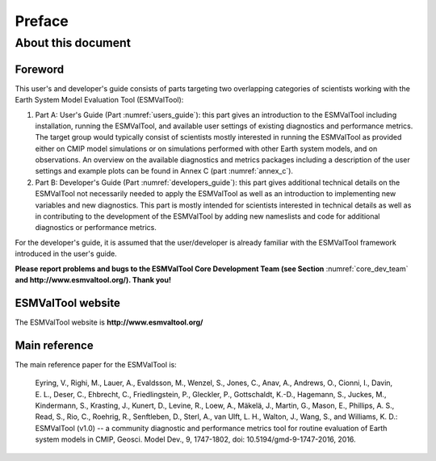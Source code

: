 Preface
*******

About this document
===================

Foreword
--------

This user's and developer's guide consists of parts targeting two overlapping categories of scientists working with the Earth System Model Evaluation Tool (ESMValTool):

1. Part A: User's Guide (Part :numref:`users_guide`): this part gives an introduction to the ESMValTool including installation, running the ESMValTool, and available user settings of existing diagnostics and performance metrics. The target group would typically consist of scientists mostly interested in running the ESMValTool as provided either on CMIP model simulations or on simulations performed with other Earth system models, and on observations. An overview on the available diagnostics and metrics packages including a description of the user settings and example plots can be found in Annex C (part :numref:`annex_c`).
2. Part B: Developer's Guide  (Part :numref:`developers_guide`): this part gives additional technical details on the ESMValTool not necessarily needed to apply the ESMValTool as well as an introduction to implementing new variables and new diagnostics. This part is mostly intended for scientists interested in technical details as well as in contributing to the development of the ESMValTool by adding new nameslists and code for additional diagnostics or performance metrics.

For the developer's guide, it is assumed that the user/developer is already familiar with the ESMValTool framework introduced in the user's guide.

**Please report problems and bugs to the ESMValTool Core Development Team (see Section** :numref:`core_dev_team` **and http://www.esmvaltool.org/). Thank you!**

ESMValTool website
------------------

The ESMValTool website is **http://www.esmvaltool.org/**

Main reference
--------------

The main reference paper for the ESMValTool is:

   Eyring, V., Righi, M., Lauer, A., Evaldsson, M., Wenzel, S., Jones, C., Anav, A., Andrews, O., Cionni, I., Davin, E. L., Deser, C., Ehbrecht, C., Friedlingstein, P., Gleckler, P., Gottschaldt, K.-D., Hagemann, S., Juckes, M., Kindermann, S., Krasting, J., Kunert, D., Levine, R., Loew, A., Mäkelä, J., Martin, G., Mason, E., Phillips, A. S., Read, S., Rio, C., Roehrig, R., Senftleben, D., Sterl, A., van Ulft, L. H., Walton, J., Wang, S., and Williams, K. D.: ESMValTool (v1.0) -- a community diagnostic and performance metrics tool for routine evaluation of Earth system models in CMIP, Geosci. Model Dev., 9, 1747-1802, doi: 10.5194/gmd-9-1747-2016, 2016.

